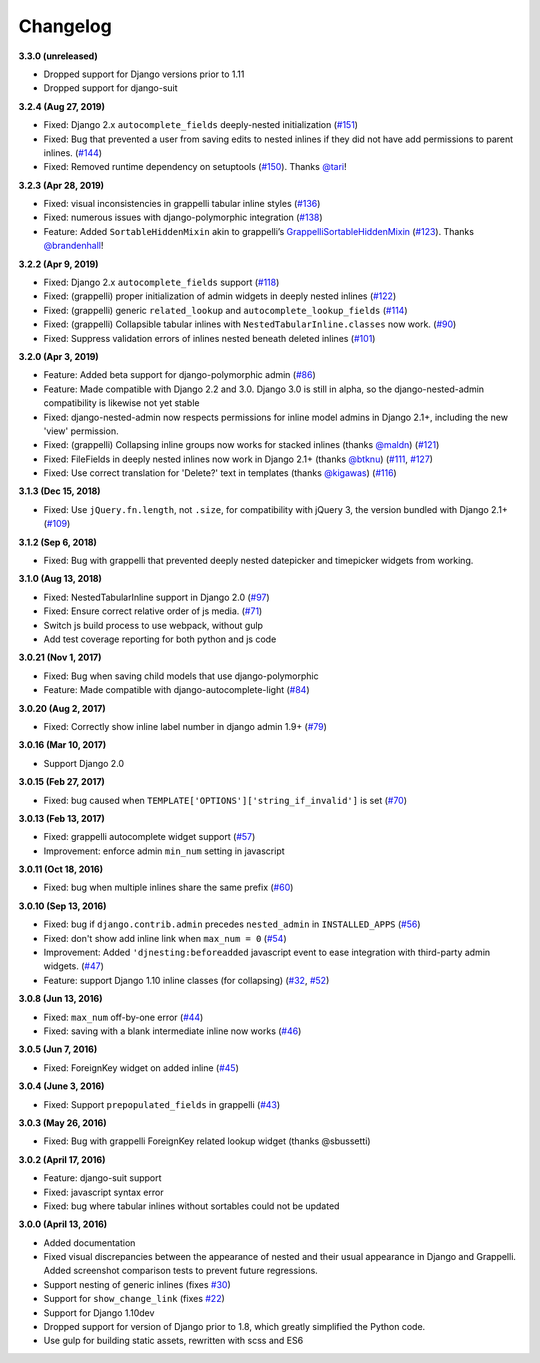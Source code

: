 Changelog
=========

**3.3.0 (unreleased)**

* Dropped support for Django versions prior to 1.11
* Dropped support for django-suit
**3.2.4 (Aug 27, 2019)**

* Fixed: Django 2.x ``autocomplete_fields`` deeply-nested initialization
  (`#151`_)
* Fixed: Bug that prevented a user from saving edits to nested inlines if
  they did not have add permissions to parent inlines. (`#144`_)
* Fixed: Removed runtime dependency on setuptools (`#150`_).
  Thanks `@tari`_!

.. _#144: https://github.com/theatlantic/django-nested-admin/issues/144
.. _#151: https://github.com/theatlantic/django-nested-admin/issues/151
.. _#150: https://github.com/theatlantic/django-nested-admin/pull/150
.. _@tari: https://github.com/tari

**3.2.3 (Apr 28, 2019)**

* Fixed: visual inconsistencies in grappelli tabular inline styles (`#136`_)
* Fixed: numerous issues with django-polymorphic integration (`#138`_)
* Feature: Added ``SortableHiddenMixin`` akin to grappelli’s
  `GrappelliSortableHiddenMixin`_ (`#123`_). Thanks `@brandenhall`_!

.. _#136: https://github.com/theatlantic/django-nested-admin/issues/136
.. _#138: https://github.com/theatlantic/django-nested-admin/issues/138
.. _GrappelliSortableHiddenMixin: https://django-grappelli.readthedocs.io/en/2.12.2/customization.html#grappellisortablehiddenmixin
.. _#123: https://github.com/theatlantic/django-nested-admin/pull/123
.. _@brandenhall: https://github.com/brandenhall

**3.2.2 (Apr 9, 2019)**

* Fixed: Django 2.x ``autocomplete_fields`` support (`#118`_)
* Fixed: (grappelli) proper initialization of admin widgets in deeply nested
  inlines (`#122`_)
* Fixed: (grappelli) generic ``related_lookup`` and
  ``autocomplete_lookup_fields`` (`#114`_)
* Fixed: (grappelli) Collapsible tabular inlines with
  ``NestedTabularInline.classes`` now work. (`#90`_)
* Fixed: Suppress validation errors of inlines nested beneath deleted inlines
  (`#101`_)

.. _#90: https://github.com/theatlantic/django-nested-admin/issues/90
.. _#101: https://github.com/theatlantic/django-nested-admin/issues/101
.. _#114: https://github.com/theatlantic/django-nested-admin/issues/114
.. _#118: https://github.com/theatlantic/django-nested-admin/issues/118
.. _#122: https://github.com/theatlantic/django-nested-admin/issues/122

**3.2.0 (Apr 3, 2019)**

* Feature: Added beta support for django-polymorphic admin (`#86`_)
* Feature: Made compatible with Django 2.2 and 3.0. Django 3.0 is still
  in alpha, so the django-nested-admin compatibility is likewise not yet
  stable
* Fixed: django-nested-admin now respects permissions for inline model admins
  in Django 2.1+, including the new 'view' permission.
* Fixed: (grappelli) Collapsing inline groups now works for stacked inlines
  (thanks `@maldn`_) (`#121`_)
* Fixed: FileFields in deeply nested inlines now work in Django 2.1+ (thanks
  `@btknu`_) (`#111`_, `#127`_)
* Fixed: Use correct translation for 'Delete?' text in templates (thanks
  `@kigawas`_) (`#116`_)

.. _#86: https://github.com/theatlantic/django-nested-admin/issues/86
.. _@maldn: https://github.com/maldn
.. _#121: https://github.com/theatlantic/django-nested-admin/pull/121
.. _@btknu: https://github.com/btknu
.. _#111: https://github.com/theatlantic/django-nested-admin/issues/111
.. _#127: https://github.com/theatlantic/django-nested-admin/pull/127
.. _@kigawas: https://github.com/kigawas
.. _#116: https://github.com/theatlantic/django-nested-admin/pull/116

**3.1.3 (Dec 15, 2018)**

* Fixed: Use ``jQuery.fn.length``, not ``.size``, for compatibility with
  jQuery 3, the version bundled with Django 2.1+ (`#109`_)

.. _#109:  https://github.com/theatlantic/django-nested-admin/issues/109

**3.1.2 (Sep 6, 2018)**

* Fixed: Bug with grappelli that prevented deeply nested datepicker and
  timepicker widgets from working.

**3.1.0 (Aug 13, 2018)**

* Fixed: NestedTabularInline support in Django 2.0 (`#97`_)
* Fixed: Ensure correct relative order of js media. (`#71`_)
* Switch js build process to use webpack, without gulp
* Add test coverage reporting for both python and js code

.. _#71: https://github.com/theatlantic/django-nested-admin/issues/71
.. _#97: https://github.com/theatlantic/django-nested-admin/issues/97

**3.0.21 (Nov 1, 2017)**

* Fixed: Bug when saving child models that use django-polymorphic
* Feature: Made compatible with django-autocomplete-light (`#84`_)

.. _#84: https://github.com/theatlantic/django-nested-admin/issues/84

**3.0.20 (Aug 2, 2017)**

* Fixed: Correctly show inline label number in django admin 1.9+ (`#79`_)

.. _#79: https://github.com/theatlantic/django-nested-admin/issues/79

**3.0.16 (Mar 10, 2017)**

* Support Django 2.0

**3.0.15 (Feb 27, 2017)**

* Fixed: bug caused when ``TEMPLATE['OPTIONS']['string_if_invalid']`` is set
  (`#70`_)

.. _#70: https://github.com/theatlantic/django-nested-admin/issues/70

**3.0.13 (Feb 13, 2017)**

* Fixed: grappelli autocomplete widget support (`#57`_)
* Improvement: enforce admin ``min_num`` setting in javascript

.. _#57: https://github.com/theatlantic/django-nested-admin/issues/57

**3.0.11 (Oct 18, 2016)**

* Fixed: bug when multiple inlines share the same prefix (`#60`_)

.. _#60: https://github.com/theatlantic/django-nested-admin/issues/60

**3.0.10 (Sep 13, 2016)**

* Fixed: bug if ``django.contrib.admin`` precedes ``nested_admin`` in
  ``INSTALLED_APPS`` (`#56`_)
* Fixed: don't show add inline link when ``max_num = 0`` (`#54`_)
* Improvement: Added ``'djnesting:beforeadded`` javascript event to ease
  integration with third-party admin widgets. (`#47`_)
* Feature: support Django 1.10 inline classes (for collapsing) (`#32`_, `#52`_)

.. _#32: https://github.com/theatlantic/django-nested-admin/issues/32
.. _#47: https://github.com/theatlantic/django-nested-admin/issues/47
.. _#52: https://github.com/theatlantic/django-nested-admin/issues/52
.. _#54: https://github.com/theatlantic/django-nested-admin/issues/54
.. _#56: https://github.com/theatlantic/django-nested-admin/issues/56

**3.0.8 (Jun 13, 2016)**

* Fixed: ``max_num`` off-by-one error (`#44`_)
* Fixed: saving with a blank intermediate inline now works (`#46`_)

.. _#44: https://github.com/theatlantic/django-nested-admin/issues/44
.. _#46: https://github.com/theatlantic/django-nested-admin/issues/46

**3.0.5 (Jun 7, 2016)**

* Fixed: ForeignKey widget on added inline (`#45`_)

.. _#45: https://github.com/theatlantic/django-nested-admin/issues/44

**3.0.4 (June 3, 2016)**

* Fixed: Support ``prepopulated_fields`` in grappelli (`#43`_)

.. _#43: https://github.com/theatlantic/django-nested-admin/issues/43

**3.0.3 (May 26, 2016)**

* Fixed: Bug with grappelli ForeignKey related lookup widget (thanks @sbussetti)

**3.0.2 (April 17, 2016)**

* Feature: django-suit support
* Fixed: javascript syntax error
* Fixed: bug where tabular inlines without sortables could not be updated

**3.0.0 (April 13, 2016)**

* Added documentation
* Fixed visual discrepancies between the appearance of nested and their usual
  appearance in Django and Grappelli. Added screenshot comparison tests to
  prevent future regressions.
* Support nesting of generic inlines (fixes `#30`_)
* Support for ``show_change_link`` (fixes `#22`_)
* Support for Django 1.10dev
* Dropped support for version of Django prior to 1.8, which greatly simplified
  the Python code.
* Use gulp for building static assets, rewritten with scss and ES6

.. _#22: https://github.com/theatlantic/django-nested-admin/issues/22
.. _#30: https://github.com/theatlantic/django-nested-admin/issues/30
.. _#43: https://github.com/theatlantic/django-nested-admin/issues/43
